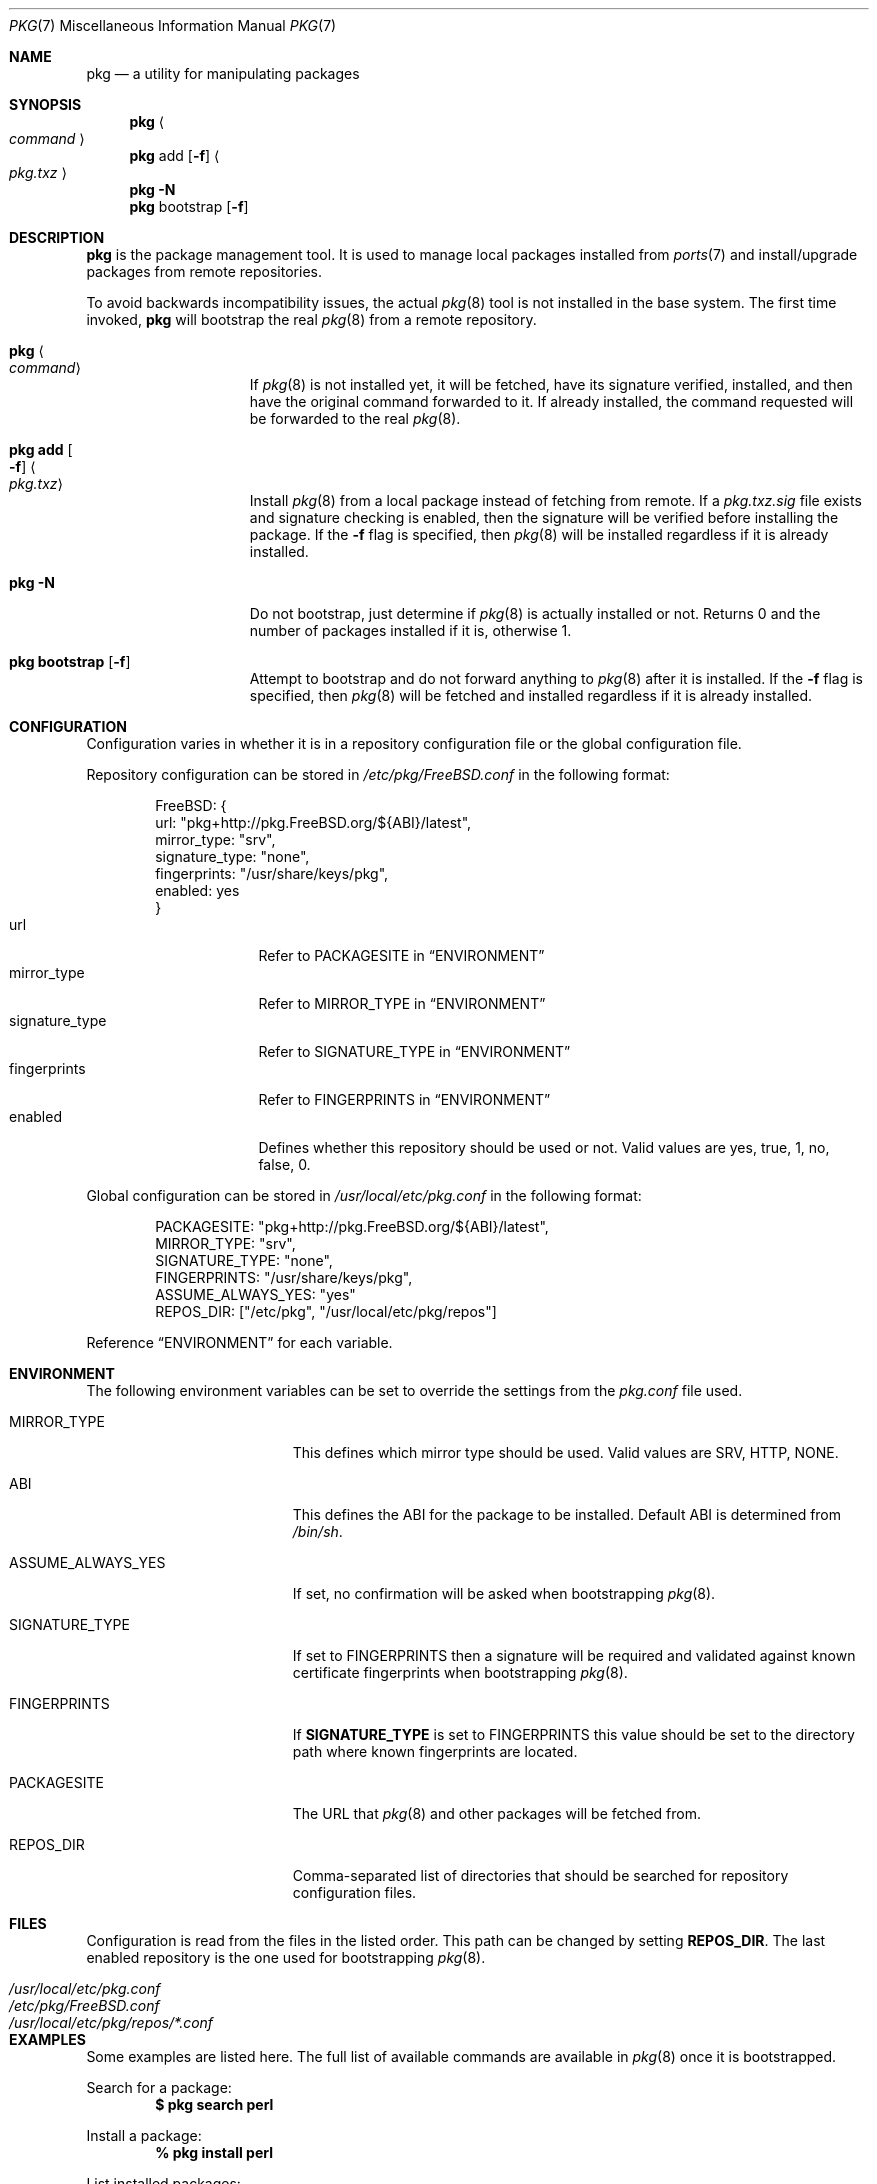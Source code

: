 .\" Copyright (c) 2013 Bryan Drewery <bdrewery@FreeBSD.org>
.\" All rights reserved.
.\"
.\" Redistribution and use in source and binary forms, with or without
.\" modification, are permitted provided that the following conditions
.\" are met:
.\" 1. Redistributions of source code must retain the above copyright
.\"    notice, this list of conditions and the following disclaimer.
.\" 2. Redistributions in binary form must reproduce the above copyright
.\"    notice, this list of conditions and the following disclaimer in the
.\"    documentation and/or other materials provided with the distribution.
.\"
.\" THIS SOFTWARE IS PROVIDED BY THE AUTHOR AND CONTRIBUTORS ``AS IS'' AND
.\" ANY EXPRESS OR IMPLIED WARRANTIES, INCLUDING, BUT NOT LIMITED TO, THE
.\" IMPLIED WARRANTIES OF MERCHANTABILITY AND FITNESS FOR A PARTICULAR PURPOSE
.\" ARE DISCLAIMED.  IN NO EVENT SHALL THE AUTHOR OR CONTRIBUTORS BE LIABLE
.\" FOR ANY DIRECT, INDIRECT, INCIDENTAL, SPECIAL, EXEMPLARY, OR CONSEQUENTIAL
.\" DAMAGES (INCLUDING, BUT NOT LIMITED TO, PROCUREMENT OF SUBSTITUTE GOODS
.\" OR SERVICES; LOSS OF USE, DATA, OR PROFITS; OR BUSINESS INTERRUPTION)
.\" HOWEVER CAUSED AND ON ANY THEORY OF LIABILITY, WHETHER IN CONTRACT, STRICT
.\" LIABILITY, OR TORT (INCLUDING NEGLIGENCE OR OTHERWISE) ARISING IN ANY WAY
.\" OUT OF THE USE OF THIS SOFTWARE, EVEN IF ADVISED OF THE POSSIBILITY OF
.\" SUCH DAMAGE.
.\"
.\" $FreeBSD: releng/11.1/usr.sbin/pkg/pkg.7 259266 2013-12-12 17:59:09Z bdrewery $
.\"
.Dd December 12, 2013
.Dt PKG 7
.Os
.Sh NAME
.Nm pkg
.Nd a utility for manipulating packages
.Sh SYNOPSIS
.Nm
.Ao Ar command Ac
.Nm
add
.Op Fl f
.Ao Pa pkg.txz Ac
.Nm
.Fl N
.Nm
bootstrap
.Op Fl f
.Sh DESCRIPTION
.Nm
is the package management tool.
It is used to manage local packages installed from
.Xr ports 7
and install/upgrade packages from remote repositories.
.Pp
To avoid backwards incompatibility issues, the actual
.Xr pkg 8
tool is not installed in the base system.
The first time invoked,
.Nm
will bootstrap the real
.Xr pkg 8
from a remote repository.
.Bl -tag -width "pkg bootstrap"
.It Nm Ao Ar command Ac
If
.Xr pkg 8
is not installed yet, it will be fetched, have its signature verified,
installed, and then have the original command forwarded to it.
If already installed, the command requested will be forwarded to the real
.Xr pkg 8 .
.It Nm Li add Oo Fl f Oc Ao Pa pkg.txz Ac
Install
.Xr pkg 8
from a local package instead of fetching from remote.
If a
.Pa pkg.txz.sig
file exists and
signature checking is enabled, then the signature will be verified
before installing the package.
If the
.Fl f
flag is specified, then
.Xr pkg 8
will be installed regardless if it is already installed.
.It Nm Fl N
Do not bootstrap, just determine if
.Xr pkg 8
is actually installed or not.
Returns 0 and the number of packages installed
if it is, otherwise 1.
.It Nm Li bootstrap Op Fl f
Attempt to bootstrap and do not forward anything to
.Xr pkg 8
after it is installed.
If the
.Fl f
flag is specified, then
.Xr pkg 8
will be fetched and installed regardless if it is already installed.
.El
.Sh CONFIGURATION
Configuration varies in whether it is in a repository configuration file
or the global configuration file.
.Pp
Repository configuration can be stored in
.Pa /etc/pkg/FreeBSD.conf
in the following format:
.Bd -literal -offset indent
FreeBSD: {
  url: "pkg+http://pkg.FreeBSD.org/${ABI}/latest",
  mirror_type: "srv",
  signature_type: "none",
  fingerprints: "/usr/share/keys/pkg",
  enabled: yes
}
.Ed
.Bl -tag -width signature_type -compact
.It url
Refer to
.Dv PACKAGESITE
in
.Sx ENVIRONMENT
.It mirror_type
Refer to
.Dv MIRROR_TYPE
in
.Sx ENVIRONMENT
.It signature_type
Refer to
.Dv SIGNATURE_TYPE
in
.Sx ENVIRONMENT
.It fingerprints
Refer to
.Dv FINGERPRINTS
in
.Sx ENVIRONMENT
.It enabled
Defines whether this repository should be used or not.
Valid values are
.Dv yes ,
.Dv true ,
.Dv 1 ,
.Dv no ,
.Dv false ,
.Dv 0 .
.El
.Pp
Global configuration can be stored in
.Pa /usr/local/etc/pkg.conf
in the following format:
.Bd -literal -offset indent
PACKAGESITE: "pkg+http://pkg.FreeBSD.org/${ABI}/latest",
MIRROR_TYPE: "srv",
SIGNATURE_TYPE: "none",
FINGERPRINTS: "/usr/share/keys/pkg",
ASSUME_ALWAYS_YES: "yes"
REPOS_DIR: ["/etc/pkg", "/usr/local/etc/pkg/repos"]
.Ed
.Pp
Reference
.Sx ENVIRONMENT
for each variable.
.Sh ENVIRONMENT
The following environment variables can be set to override the settings
from the
.Pa pkg.conf
file used.
.Bl -tag -width "ASSUME_ALWAYS_YES"
.It Ev MIRROR_TYPE
This defines which mirror type should be used.
Valid values are
.Dv SRV ,
.Dv HTTP ,
.Dv NONE .
.It Ev ABI
This defines the ABI for the package to be installed.
Default ABI is determined from
.Pa /bin/sh .
.It Ev ASSUME_ALWAYS_YES
If set, no confirmation will be asked when bootstrapping
.Xr pkg 8 .
.It Ev SIGNATURE_TYPE
If set to
.Dv FINGERPRINTS
then a signature will be required and validated against known
certificate fingerprints when bootstrapping
.Xr pkg 8 .
.It Ev FINGERPRINTS
If
.Sy SIGNATURE_TYPE
is set to
.Dv FINGERPRINTS
this value should be set to the directory path where known fingerprints are
located.
.It Ev PACKAGESITE
The URL that
.Xr pkg 8
and other packages
will be fetched from.
.It Ev REPOS_DIR
Comma-separated list of directories that should be searched for repository
configuration files.
.El
.Sh FILES
Configuration is read from the files in the listed order.
This path can be changed by setting
.Sy REPOS_DIR .
The last enabled repository is the one used for bootstrapping
.Xr pkg 8 .
.Bl -tag -width "/usr/local/etc/pkg/repos/*.conf"
.It Pa /usr/local/etc/pkg.conf
.It Pa /etc/pkg/FreeBSD.conf
.It Pa /usr/local/etc/pkg/repos/*.conf
.El
.Sh EXAMPLES
Some examples are listed here.
The full list of available commands are available in
.Xr pkg 8
once it is bootstrapped.
.Pp
Search for a package:
.Dl $ pkg search perl
.Pp
Install a package:
.Dl % pkg install perl
.Pp
List installed packages:
.Dl $ pkg info
.Pp
Upgrade from remote repository:
.Dl % pkg upgrade
.Pp
List non-automatic packages:
.Dl $ pkg query -e '%a = 0' %o
.Pp
List automatic packages:
.Dl $ pkg query -e '%a = 1' %o
.Pp
Delete an installed package:
.Dl % pkg delete perl
.Pp
Remove unneeded dependencies:
.Dl % pkg autoremove
.Pp
Change a package from automatic to non-automatic, which will prevent
.Ic autoremove
from removing it:
.Dl % pkg set -A 0 perl
.Pp
Change a package from non-automatic to automatic, which will make
.Ic autoremove
allow it be removed once nothing depends on it:
.Dl % pkg set -A 1 perl
.Pp
Create package file from an installed package:
.Dl % pkg create -o /usr/ports/packages/All perl
.Pp
Determine which package installed a file:
.Dl $ pkg which /usr/local/bin/perl
.Pp
Audit installed packages for security advisories:
.Dl $ pkg audit
.Pp
Check installed packages for checksum mismatches:
.Dl # pkg check -s -a
.Pp
Check for missing dependencies:
.Dl # pkg check -d -a
.Sh SEE ALSO
.Xr ports 7 ,
.Xr pkg 8
.Sh HISTORY
The
.Nm
command first appeared in
.Fx 9.1 .
It became the default package tool in
.Fx 10.0 ,
replacing the
pkg_install suite of tools
.Xr pkg_add 1 ,
.Xr pkg_info 1 and
.Xr pkg_create 1 .
